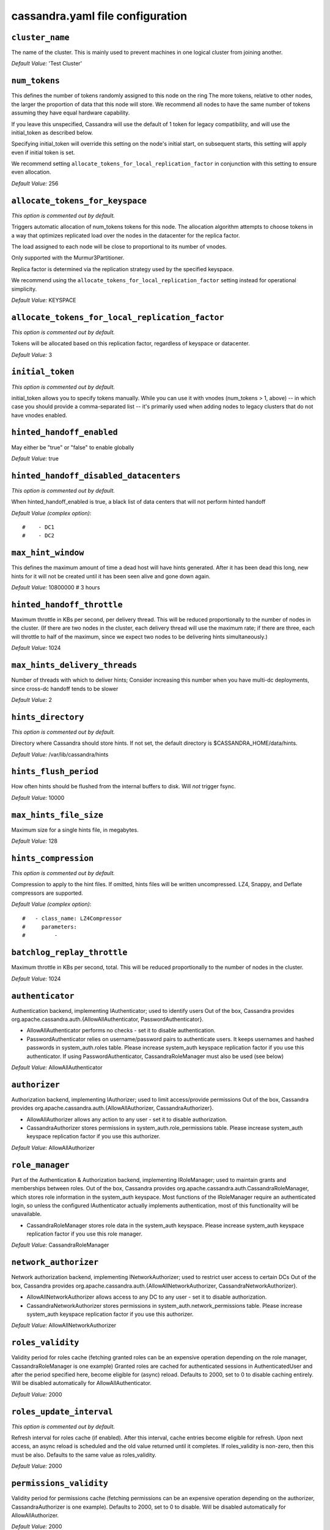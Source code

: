 .. _cassandra-yaml:

cassandra.yaml file configuration 
=================================

``cluster_name``
----------------
The name of the cluster. This is mainly used to prevent machines in
one logical cluster from joining another.

*Default Value:* 'Test Cluster'

``num_tokens``
--------------

This defines the number of tokens randomly assigned to this node on the ring
The more tokens, relative to other nodes, the larger the proportion of data
that this node will store. We recommend all nodes to have the same number
of tokens assuming they have equal hardware capability.

If you leave this unspecified, Cassandra will use the default of 1 token for legacy compatibility,
and will use the initial_token as described below.

Specifying initial_token will override this setting on the node's initial start,
on subsequent starts, this setting will apply even if initial token is set.

We recommend setting ``allocate_tokens_for_local_replication_factor`` in conjunction with this setting to ensure even allocation.

*Default Value:* 256

``allocate_tokens_for_keyspace``
--------------------------------
*This option is commented out by default.*

Triggers automatic allocation of num_tokens tokens for this node. The allocation
algorithm attempts to choose tokens in a way that optimizes replicated load over
the nodes in the datacenter for the replica factor.

The load assigned to each node will be close to proportional to its number of
vnodes.

Only supported with the Murmur3Partitioner.

Replica factor is determined via the replication strategy used by the specified
keyspace.

We recommend using the ``allocate_tokens_for_local_replication_factor`` setting instead for operational simplicity.

*Default Value:* KEYSPACE

``allocate_tokens_for_local_replication_factor``
------------------------------------------------
*This option is commented out by default.*

Tokens will be allocated based on this replication factor, regardless of keyspace or datacenter.

*Default Value:* 3

``initial_token``
-----------------
*This option is commented out by default.*

initial_token allows you to specify tokens manually.  While you can use it with
vnodes (num_tokens > 1, above) -- in which case you should provide a 
comma-separated list -- it's primarily used when adding nodes to legacy clusters 
that do not have vnodes enabled.

``hinted_handoff_enabled``
--------------------------

May either be "true" or "false" to enable globally

*Default Value:* true

``hinted_handoff_disabled_datacenters``
---------------------------------------
*This option is commented out by default.*

When hinted_handoff_enabled is true, a black list of data centers that will not
perform hinted handoff

*Default Value (complex option)*::

    #    - DC1
    #    - DC2

``max_hint_window``
-------------------------
This defines the maximum amount of time a dead host will have hints
generated.  After it has been dead this long, new hints for it will not be
created until it has been seen alive and gone down again.

*Default Value:* 10800000 # 3 hours

``hinted_handoff_throttle``
---------------------------------

Maximum throttle in KBs per second, per delivery thread.  This will be
reduced proportionally to the number of nodes in the cluster.  (If there
are two nodes in the cluster, each delivery thread will use the maximum
rate; if there are three, each will throttle to half of the maximum,
since we expect two nodes to be delivering hints simultaneously.)

*Default Value:* 1024

``max_hints_delivery_threads``
------------------------------

Number of threads with which to deliver hints;
Consider increasing this number when you have multi-dc deployments, since
cross-dc handoff tends to be slower

*Default Value:* 2

``hints_directory``
-------------------
*This option is commented out by default.*

Directory where Cassandra should store hints.
If not set, the default directory is $CASSANDRA_HOME/data/hints.

*Default Value:*  /var/lib/cassandra/hints

``hints_flush_period``
----------------------------

How often hints should be flushed from the internal buffers to disk.
Will *not* trigger fsync.

*Default Value:* 10000

``max_hints_file_size``
-----------------------------

Maximum size for a single hints file, in megabytes.

*Default Value:* 128

``hints_compression``
---------------------
*This option is commented out by default.*

Compression to apply to the hint files. If omitted, hints files
will be written uncompressed. LZ4, Snappy, and Deflate compressors
are supported.

*Default Value (complex option)*::

    #   - class_name: LZ4Compressor
    #     parameters:
    #         -

``batchlog_replay_throttle``
----------------------------------
Maximum throttle in KBs per second, total. This will be
reduced proportionally to the number of nodes in the cluster.

*Default Value:* 1024

``authenticator``
-----------------

Authentication backend, implementing IAuthenticator; used to identify users
Out of the box, Cassandra provides org.apache.cassandra.auth.{AllowAllAuthenticator,
PasswordAuthenticator}.

- AllowAllAuthenticator performs no checks - set it to disable authentication.
- PasswordAuthenticator relies on username/password pairs to authenticate
  users. It keeps usernames and hashed passwords in system_auth.roles table.
  Please increase system_auth keyspace replication factor if you use this authenticator.
  If using PasswordAuthenticator, CassandraRoleManager must also be used (see below)

*Default Value:* AllowAllAuthenticator

``authorizer``
--------------

Authorization backend, implementing IAuthorizer; used to limit access/provide permissions
Out of the box, Cassandra provides org.apache.cassandra.auth.{AllowAllAuthorizer,
CassandraAuthorizer}.

- AllowAllAuthorizer allows any action to any user - set it to disable authorization.
- CassandraAuthorizer stores permissions in system_auth.role_permissions table. Please
  increase system_auth keyspace replication factor if you use this authorizer.

*Default Value:* AllowAllAuthorizer

``role_manager``
----------------

Part of the Authentication & Authorization backend, implementing IRoleManager; used
to maintain grants and memberships between roles.
Out of the box, Cassandra provides org.apache.cassandra.auth.CassandraRoleManager,
which stores role information in the system_auth keyspace. Most functions of the
IRoleManager require an authenticated login, so unless the configured IAuthenticator
actually implements authentication, most of this functionality will be unavailable.

- CassandraRoleManager stores role data in the system_auth keyspace. Please
  increase system_auth keyspace replication factor if you use this role manager.

*Default Value:* CassandraRoleManager

``network_authorizer``
----------------------

Network authorization backend, implementing INetworkAuthorizer; used to restrict user
access to certain DCs
Out of the box, Cassandra provides org.apache.cassandra.auth.{AllowAllNetworkAuthorizer,
CassandraNetworkAuthorizer}.

- AllowAllNetworkAuthorizer allows access to any DC to any user - set it to disable authorization.
- CassandraNetworkAuthorizer stores permissions in system_auth.network_permissions table. Please
  increase system_auth keyspace replication factor if you use this authorizer.

*Default Value:* AllowAllNetworkAuthorizer

``roles_validity``
------------------------

Validity period for roles cache (fetching granted roles can be an expensive
operation depending on the role manager, CassandraRoleManager is one example)
Granted roles are cached for authenticated sessions in AuthenticatedUser and
after the period specified here, become eligible for (async) reload.
Defaults to 2000, set to 0 to disable caching entirely.
Will be disabled automatically for AllowAllAuthenticator.

*Default Value:* 2000

``roles_update_interval``
-------------------------------
*This option is commented out by default.*

Refresh interval for roles cache (if enabled).
After this interval, cache entries become eligible for refresh. Upon next
access, an async reload is scheduled and the old value returned until it
completes. If roles_validity is non-zero, then this must be
also.
Defaults to the same value as roles_validity.

*Default Value:* 2000

``permissions_validity``
------------------------------

Validity period for permissions cache (fetching permissions can be an
expensive operation depending on the authorizer, CassandraAuthorizer is
one example). Defaults to 2000, set to 0 to disable.
Will be disabled automatically for AllowAllAuthorizer.

*Default Value:* 2000

``permissions_update_interval``
-------------------------------------
*This option is commented out by default.*

Refresh interval for permissions cache (if enabled).
After this interval, cache entries become eligible for refresh. Upon next
access, an async reload is scheduled and the old value returned until it
completes. If permissions_validity is non-zero, then this must be
also.
Defaults to the same value as permissions_validity.

*Default Value:* 2000

``credentials_validity``
------------------------------

Validity period for credentials cache. This cache is tightly coupled to
the provided PasswordAuthenticator implementation of IAuthenticator. If
another IAuthenticator implementation is configured, this cache will not
be automatically used and so the following settings will have no effect.
Please note, credentials are cached in their encrypted form, so while
activating this cache may reduce the number of queries made to the
underlying table, it may not  bring a significant reduction in the
latency of individual authentication attempts.
Defaults to 2000, set to 0 to disable credentials caching.

*Default Value:* 2000

``credentials_update_interval``
-------------------------------------
*This option is commented out by default.*

Refresh interval for credentials cache (if enabled).
After this interval, cache entries become eligible for refresh. Upon next
access, an async reload is scheduled and the old value returned until it
completes. If credentials_validity is non-zero, then this must be
also.
Defaults to the same value as credentials_validity.

*Default Value:* 2000

``partitioner``
---------------

The partitioner is responsible for distributing groups of rows (by
partition key) across nodes in the cluster. The partitioner can NOT be
changed without reloading all data.  If you are adding nodes or upgrading,
you should set this to the same partitioner that you are currently using.

The default partitioner is the Murmur3Partitioner. Older partitioners
such as the RandomPartitioner, ByteOrderedPartitioner, and
OrderPreservingPartitioner have been included for backward compatibility only.
For new clusters, you should NOT change this value.


*Default Value:* org.apache.cassandra.dht.Murmur3Partitioner

``data_file_directories``
-------------------------
*This option is commented out by default.*

Directories where Cassandra should store data on disk. If multiple
directories are specified, Cassandra will spread data evenly across 
them by partitioning the token ranges.
If not set, the default directory is $CASSANDRA_HOME/data/data.

*Default Value (complex option)*::

    #     - /var/lib/cassandra/data

``commitlog_directory``
-----------------------
*This option is commented out by default.*
commit log.  when running on magnetic HDD, this should be a
separate spindle than the data directories.
If not set, the default directory is $CASSANDRA_HOME/data/commitlog.

*Default Value:*  /var/lib/cassandra/commitlog

``cdc_enabled``
---------------

Enable / disable CDC functionality on a per-node basis. This modifies the logic used
for write path allocation rejection (standard: never reject. cdc: reject Mutation
containing a CDC-enabled table if at space limit in cdc_raw_directory).

*Default Value:* false

``cdc_raw_directory``
---------------------
*This option is commented out by default.*

CommitLogSegments are moved to this directory on flush if cdc_enabled: true and the
segment contains mutations for a CDC-enabled table. This should be placed on a
separate spindle than the data directories. If not set, the default directory is
$CASSANDRA_HOME/data/cdc_raw.

*Default Value:*  /var/lib/cassandra/cdc_raw

``disk_failure_policy``
-----------------------

Policy for data disk failures:

die
  shut down gossip and client transports and kill the JVM for any fs errors or
  single-sstable errors, so the node can be replaced.

stop_paranoid
  shut down gossip and client transports even for single-sstable errors,
  kill the JVM for errors during startup.

stop
  shut down gossip and client transports, leaving the node effectively dead, but
  can still be inspected via JMX, kill the JVM for errors during startup.

best_effort
   stop using the failed disk and respond to requests based on
   remaining available sstables.  This means you WILL see obsolete
   data at CL.ONE!

ignore
   ignore fatal errors and let requests fail, as in pre-1.2 Cassandra

*Default Value:* stop

``commit_failure_policy``
-------------------------

Policy for commit disk failures:

die
  shut down the node and kill the JVM, so the node can be replaced.

stop
  shut down the node, leaving the node effectively dead, but
  can still be inspected via JMX.

stop_commit
  shutdown the commit log, letting writes collect but
  continuing to service reads, as in pre-2.0.5 Cassandra

ignore
  ignore fatal errors and let the batches fail

*Default Value:* stop

``prepared_statements_cache_size``
-------------------------------------

Maximum size of the native protocol prepared statement cache

Valid values are either "auto" (omitting the value) or a value greater 0.

Note that specifying a too large value will result in long running GCs and possbily
out-of-memory errors. Keep the value at a small fraction of the heap.

If you constantly see "prepared statements discarded in the last minute because
cache limit reached" messages, the first step is to investigate the root cause
of these messages and check whether prepared statements are used correctly -
i.e. use bind markers for variable parts.

Do only change the default value, if you really have more prepared statements than
fit in the cache. In most cases it is not neccessary to change this value.
Constantly re-preparing statements is a performance penalty.

Default value ("auto") is 1/256th of the heap or 10MB, whichever is greater

``key_cache_size``
------------------------

Maximum size of the key cache in memory.

Each key cache hit saves 1 seek and each row cache hit saves 2 seeks at the
minimum, sometimes more. The key cache is fairly tiny for the amount of
time it saves, so it's worthwhile to use it at large numbers.
The row cache saves even more time, but must contain the entire row,
so it is extremely space-intensive. It's best to only use the
row cache if you have hot rows or static rows.

NOTE: if you reduce the size, you may not get you hottest keys loaded on startup.

Default value is empty to make it "auto" (min(5% of Heap (in MB), 100MB)). Set to 0 to disable key cache.

``key_cache_save_period``
-------------------------

Duration in seconds after which Cassandra should
save the key cache. Caches are saved to saved_caches_directory as
specified in this configuration file.

Saved caches greatly improve cold-start speeds, and is relatively cheap in
terms of I/O for the key cache. Row cache saving is much more expensive and
has limited use.

Default is 14400 or 4 hours.

*Default Value:* 14400

``key_cache_keys_to_save``
--------------------------
*This option is commented out by default.*

Number of keys from the key cache to save
Disabled by default, meaning all keys are going to be saved

*Default Value:* 100

``row_cache_class_name``
------------------------
*This option is commented out by default.*

Row cache implementation class name. Available implementations:

org.apache.cassandra.cache.OHCProvider
  Fully off-heap row cache implementation (default).

org.apache.cassandra.cache.SerializingCacheProvider
  This is the row cache implementation availabile
  in previous releases of Cassandra.

*Default Value:* org.apache.cassandra.cache.OHCProvider

``row_cache_size``
------------------------

Maximum size of the row cache in memory.
Please note that OHC cache implementation requires some additional off-heap memory to manage
the map structures and some in-flight memory during operations before/after cache entries can be
accounted against the cache capacity. This overhead is usually small compared to the whole capacity.
Do not specify more memory that the system can afford in the worst usual situation and leave some
headroom for OS block level cache. Do never allow your system to swap.

Default value is 0, to disable row caching.

*Default Value:* 0

``row_cache_save_period``
-------------------------

Duration in seconds after which Cassandra should save the row cache.
Caches are saved to saved_caches_directory as specified in this configuration file.

Saved caches greatly improve cold-start speeds, and is relatively cheap in
terms of I/O for the key cache. Row cache saving is much more expensive and
has limited use.

Default is 0 to disable saving the row cache.

*Default Value:* 0

``row_cache_keys_to_save``
--------------------------
*This option is commented out by default.*

Number of keys from the row cache to save.
Specify 0 (which is the default), meaning all keys are going to be saved

*Default Value:* 100

``counter_cache_size``
----------------------------

Maximum size of the counter cache in memory.

Counter cache helps to reduce counter locks' contention for hot counter cells.
In case of RF = 1 a counter cache hit will cause Cassandra to skip the read before
write entirely. With RF > 1 a counter cache hit will still help to reduce the duration
of the lock hold, helping with hot counter cell updates, but will not allow skipping
the read entirely. Only the local (clock, count) tuple of a counter cell is kept
in memory, not the whole counter, so it's relatively cheap.

NOTE: if you reduce the size, you may not get you hottest keys loaded on startup.

Default value is empty to make it "auto" (min(2.5% of Heap (in MB), 50MB)). Set to 0 to disable counter cache.
NOTE: if you perform counter deletes and rely on low gcgs, you should disable the counter cache.

``counter_cache_save_period``
-----------------------------

Duration in seconds after which Cassandra should
save the counter cache (keys only). Caches are saved to saved_caches_directory as
specified in this configuration file.

Default is 7200 or 2 hours.

*Default Value:* 7200

``counter_cache_keys_to_save``
------------------------------
*This option is commented out by default.*

Number of keys from the counter cache to save
Disabled by default, meaning all keys are going to be saved

*Default Value:* 100

``saved_caches_directory``
--------------------------
*This option is commented out by default.*

saved caches
If not set, the default directory is $CASSANDRA_HOME/data/saved_caches.

*Default Value:*  /var/lib/cassandra/saved_caches

``commitlog_sync_batch_window_in_ms``
-------------------------------------
*This option is commented out by default.*

commitlog_sync may be either "periodic", "group", or "batch." 

When in batch mode, Cassandra won't ack writes until the commit log
has been flushed to disk.  Each incoming write will trigger the flush task.
commitlog_sync_batch_window_in_ms is a deprecated value. Previously it had
almost no value, and is being removed.


*Default Value:* 2

``commitlog_sync_group_window``
-------------------------------------
*This option is commented out by default.*

group mode is similar to batch mode, where Cassandra will not ack writes
until the commit log has been flushed to disk. The difference is group
mode will wait up to commitlog_sync_group_window between flushes.


*Default Value:* 1000

``commitlog_sync``
------------------

the default option is "periodic" where writes may be acked immediately
and the CommitLog is simply synced every commitlog_sync_period
milliseconds.

*Default Value:* periodic

``commitlog_sync_period``
-------------------------------

*Default Value:* 10000

``periodic_commitlog_sync_lag_block``
-------------------------------------------
*This option is commented out by default.*

When in periodic commitlog mode, the number of milliseconds to block writes
while waiting for a slow disk flush to complete.

``commitlog_segment_size``
--------------------------------

The size of the individual commitlog file segments.  A commitlog
segment may be archived, deleted, or recycled once all the data
in it (potentially from each columnfamily in the system) has been
flushed to sstables.

The default size is 32, which is almost always fine, but if you are
archiving commitlog segments (see commitlog_archiving.properties),
then you probably want a finer granularity of archiving; 8 or 16 MB
is reasonable.
Max mutation size is also configurable via max_mutation_size setting in
cassandra.yaml. The default is half the size commitlog_segment_size.
This should be positive and less than 2048MB.

NOTE: If max_mutation_size is set explicitly then commitlog_segment_size_in_mb must
be set to at least twice the size of max_mutation_size in MB.


*Default Value:* 32

``commitlog_compression``
-------------------------
*This option is commented out by default.*

Compression to apply to the commit log. If omitted, the commit log
will be written uncompressed.  LZ4, Snappy, and Deflate compressors
are supported.

*Default Value (complex option)*::

    #   - class_name: LZ4Compressor
    #     parameters:
    #         -

``table``
---------
*This option is commented out by default.*
Compression to apply to SSTables as they flush for compressed tables.
Note that tables without compression enabled do not respect this flag.

As high ratio compressors like LZ4HC, Zstd, and Deflate can potentially
block flushes for too long, the default is to flush with a known fast
compressor in those cases. Options are:

none : Flush without compressing blocks but while still doing checksums.
fast : Flush with a fast compressor. If the table is already using a
       fast compressor that compressor is used.

*Default Value:* Always flush with the same compressor that the table uses. This

``flush_compression``
---------------------
*This option is commented out by default.*
       was the pre 4.0 behavior.


*Default Value:* fast

``seed_provider``
-----------------

any class that implements the SeedProvider interface and has a
constructor that takes a Map<String, String> of parameters will do.

*Default Value (complex option)*::

        # Addresses of hosts that are deemed contact points. 
        # Cassandra nodes use this list of hosts to find each other and learn
        # the topology of the ring.  You must change this if you are running
        # multiple nodes!
        - class_name: org.apache.cassandra.locator.SimpleSeedProvider
          parameters:
              # seeds is actually a comma-delimited list of addresses.
              # Ex: "<ip1>,<ip2>,<ip3>"
              - seeds: "127.0.0.1:7000"

``concurrent_reads``
--------------------
For workloads with more data than can fit in memory, Cassandra's
bottleneck will be reads that need to fetch data from
disk. "concurrent_reads" should be set to (16 * number_of_drives) in
order to allow the operations to enqueue low enough in the stack
that the OS and drives can reorder them. Same applies to
"concurrent_counter_writes", since counter writes read the current
values before incrementing and writing them back.

On the other hand, since writes are almost never IO bound, the ideal
number of "concurrent_writes" is dependent on the number of cores in
your system; (8 * number_of_cores) is a good rule of thumb.

*Default Value:* 32

``concurrent_writes``
---------------------

*Default Value:* 32

``concurrent_counter_writes``
-----------------------------

*Default Value:* 32

``concurrent_materialized_view_writes``
---------------------------------------

For materialized view writes, as there is a read involved, so this should
be limited by the less of concurrent reads or concurrent writes.

*Default Value:* 32

``file_cache_size``
-------------------------
*This option is commented out by default.*

Maximum memory to use for sstable chunk cache and buffer pooling.
32MB of this are reserved for pooling buffers, the rest is used as an
cache that holds uncompressed sstable chunks.
Defaults to the smaller of 1/4 of heap or 512MB. This pool is allocated off-heap,
so is in addition to the memory allocated for heap. The cache also has on-heap
overhead which is roughly 128 bytes per chunk (i.e. 0.2% of the reserved size
if the default 64k chunk size is used).
Memory is only allocated when needed.

*Default Value:* 512

``buffer_pool_use_heap_if_exhausted``
-------------------------------------
*This option is commented out by default.*

Flag indicating whether to allocate on or off heap when the sstable buffer
pool is exhausted, that is when it has exceeded the maximum memory
file_cache_size, beyond which it will not cache buffers but allocate on request.


*Default Value:* true

``disk_optimization_strategy``
------------------------------
*This option is commented out by default.*

The strategy for optimizing disk read
Possible values are:
ssd (for solid state disks, the default)
spinning (for spinning disks)

*Default Value:* ssd

``memtable_heap_space``
-----------------------------
*This option is commented out by default.*

Total permitted memory to use for memtables. Cassandra will stop
accepting writes when the limit is exceeded until a flush completes,
and will trigger a flush based on memtable_cleanup_threshold
If omitted, Cassandra will set both to 1/4 the size of the heap.

*Default Value:* 2048

``memtable_offheap_space``
--------------------------------
*This option is commented out by default.*

*Default Value:* 2048

``memtable_cleanup_threshold``
------------------------------
*This option is commented out by default.*

memtable_cleanup_threshold is deprecated. The default calculation
is the only reasonable choice. See the comments on  memtable_flush_writers
for more information.

Ratio of occupied non-flushing memtable size to total permitted size
that will trigger a flush of the largest memtable. Larger mct will
mean larger flushes and hence less compaction, but also less concurrent
flush activity which can make it difficult to keep your disks fed
under heavy write load.

memtable_cleanup_threshold defaults to 1 / (memtable_flush_writers + 1)

*Default Value:* 0.11

``memtable_allocation_type``
----------------------------

Specify the way Cassandra allocates and manages memtable memory.
Options are:

heap_buffers
  on heap nio buffers

offheap_buffers
  off heap (direct) nio buffers

offheap_objects
   off heap objects

*Default Value:* heap_buffers

``repair_session_space``
------------------------------
*This option is commented out by default.*

Limit memory usage for Merkle tree calculations during repairs. The default
is 1/16th of the available heap. The main tradeoff is that smaller trees
have less resolution, which can lead to over-streaming data. If you see heap
pressure during repairs, consider lowering this, but you cannot go below
one megabyte. If you see lots of over-streaming, consider raising
this or using subrange repair.

For more details see https://issues.apache.org/jira/browse/CASSANDRA-14096.


``commitlog_total_space``
-------------------------------
*This option is commented out by default.*

Total space to use for commit logs on disk.

If space gets above this value, Cassandra will flush every dirty CF
in the oldest segment and remove it.  So a small total commitlog space
will tend to cause more flush activity on less-active columnfamilies.

The default value is the smaller of 8192, and 1/4 of the total space
of the commitlog volume.


*Default Value:* 8192

``memtable_flush_writers``
--------------------------
*This option is commented out by default.*

This sets the number of memtable flush writer threads per disk
as well as the total number of memtables that can be flushed concurrently.
These are generally a combination of compute and IO bound.

Memtable flushing is more CPU efficient than memtable ingest and a single thread
can keep up with the ingest rate of a whole server on a single fast disk
until it temporarily becomes IO bound under contention typically with compaction.
At that point you need multiple flush threads. At some point in the future
it may become CPU bound all the time.

You can tell if flushing is falling behind using the MemtablePool.BlockedOnAllocation
metric which should be 0, but will be non-zero if threads are blocked waiting on flushing
to free memory.

memtable_flush_writers defaults to two for a single data directory.
This means that two  memtables can be flushed concurrently to the single data directory.
If you have multiple data directories the default is one memtable flushing at a time
but the flush will use a thread per data directory so you will get two or more writers.

Two is generally enough to flush on a fast disk [array] mounted as a single data directory.
Adding more flush writers will result in smaller more frequent flushes that introduce more
compaction overhead.

There is a direct tradeoff between number of memtables that can be flushed concurrently
and flush size and frequency. More is not better you just need enough flush writers
to never stall waiting for flushing to free memory.


*Default Value:* 2

``cdc_total_space``
-------------------------
*This option is commented out by default.*

Total space to use for change-data-capture logs on disk.

If space gets above this value, Cassandra will throw WriteTimeoutException
on Mutations including tables with CDC enabled. A CDCCompactor is responsible
for parsing the raw CDC logs and deleting them when parsing is completed.

The default value is the min of 4096 mb and 1/8th of the total space
of the drive where cdc_raw_directory resides.

*Default Value:* 4096

``cdc_free_space_check_interval``
------------------------------------
*This option is commented out by default.*

When we hit our cdc_raw limit and the CDCCompactor is either running behind
or experiencing backpressure, we check at the following interval to see if any
new space for cdc-tracked tables has been made available. Default to 250ms

*Default Value:* 250

``index_summary_capacity``
--------------------------------

A fixed memory pool size in MB for for SSTable index summaries. If left
empty, this will default to 5% of the heap size. If the memory usage of
all index summaries exceeds this limit, SSTables with low read rates will
shrink their index summaries in order to meet this limit.  However, this
is a best-effort process. In extreme conditions Cassandra may need to use
more than this amount of memory.

``index_summary_resize_interval``
--------------------------------------------

How frequently index summaries should be resampled.  This is done
periodically to redistribute memory from the fixed-size pool to sstables
proportional their recent read rates.  Setting to -1 will disable this
process, leaving existing index summaries at their current sampling level.

*Default Value:* 60

``trickle_fsync``
-----------------

Whether to, when doing sequential writing, fsync() at intervals in
order to force the operating system to flush the dirty
buffers. Enable this to avoid sudden dirty buffer flushing from
impacting read latencies. Almost always a good idea on SSDs; not
necessarily on platters.

*Default Value:* false

``trickle_fsync_interval``
--------------------------------
sstable_preemptive_open_interval
*Default Value:* 10240

``storage_port``
----------------

TCP port, for commands and data
For security reasons, you should not expose this port to the internet.  Firewall it if needed.

*Default Value:* 7000

``ssl_storage_port``
--------------------

SSL port, for legacy encrypted communication. This property is unused unless enabled in
server_encryption_options (see below). As of cassandra 4.0, this property is deprecated
as a single port can be used for either/both secure and insecure connections.
For security reasons, you should not expose this port to the internet. Firewall it if needed.

*Default Value:* 7001

``listen_address``
------------------

Address or interface to bind to and tell other Cassandra nodes to connect to.
You _must_ change this if you want multiple nodes to be able to communicate!

Set listen_address OR listen_interface, not both.

Leaving it blank leaves it up to InetAddress.getLocalHost(). This
will always do the Right Thing _if_ the node is properly configured
(hostname, name resolution, etc), and the Right Thing is to use the
address associated with the hostname (it might not be).

Setting listen_address to 0.0.0.0 is always wrong.


*Default Value:* localhost

``listen_interface``
--------------------
*This option is commented out by default.*

Set listen_address OR listen_interface, not both. Interfaces must correspond
to a single address, IP aliasing is not supported.

*Default Value:* eth0

``listen_interface_prefer_ipv6``
--------------------------------
*This option is commented out by default.*

If you choose to specify the interface by name and the interface has an ipv4 and an ipv6 address
you can specify which should be chosen using listen_interface_prefer_ipv6. If false the first ipv4
address will be used. If true the first ipv6 address will be used. Defaults to false preferring
ipv4. If there is only one address it will be selected regardless of ipv4/ipv6.

*Default Value:* false

``broadcast_address``
---------------------
*This option is commented out by default.*

Address to broadcast to other Cassandra nodes
Leaving this blank will set it to the same value as listen_address

*Default Value:* 1.2.3.4

``listen_on_broadcast_address``
-------------------------------
*This option is commented out by default.*

When using multiple physical network interfaces, set this
to true to listen on broadcast_address in addition to
the listen_address, allowing nodes to communicate in both
interfaces.
Ignore this property if the network configuration automatically
routes  between the public and private networks such as EC2.

*Default Value:* false

``internode_authenticator``
---------------------------
*This option is commented out by default.*

Internode authentication backend, implementing IInternodeAuthenticator;
used to allow/disallow connections from peer nodes.

*Default Value:* org.apache.cassandra.auth.AllowAllInternodeAuthenticator

``start_native_transport``
--------------------------

Whether to start the native transport server.
The address on which the native transport is bound is defined by rpc_address.

*Default Value:* true

``native_transport_port``
-------------------------
port for the CQL native transport to listen for clients on
For security reasons, you should not expose this port to the internet.  Firewall it if needed.

*Default Value:* 9042

``native_transport_port_ssl``
-----------------------------
*This option is commented out by default.*
Enabling native transport encryption in client_encryption_options allows you to either use
encryption for the standard port or to use a dedicated, additional port along with the unencrypted
standard native_transport_port.
Enabling client encryption and keeping native_transport_port_ssl disabled will use encryption
for native_transport_port. Setting native_transport_port_ssl to a different value
from native_transport_port will use encryption for native_transport_port_ssl while
keeping native_transport_port unencrypted.

*Default Value:* 9142

``max_native_transport_threads``
--------------------------------
*This option is commented out by default.*
The maximum threads for handling requests (note that idle threads are stopped
after 30 seconds so there is not corresponding minimum setting).

*Default Value:* 128

``max_native_transport_frame_size``
-----------------------------------------
*This option is commented out by default.*

The maximum size of allowed frame. Frame (requests) larger than this will
be rejected as invalid. The default is 256MB. If you're changing this parameter,
you may want to adjust max_value_size_in_mb accordingly. This should be positive and less than 2048.

*Default Value:* 256

``native_transport_frame_block_size``
-------------------------------------------
*This option is commented out by default.*

If checksumming is enabled as a protocol option, denotes the size of the chunks into which frame
are bodies will be broken and checksummed.

*Default Value:* 32

``native_transport_max_concurrent_connections``
-----------------------------------------------
*This option is commented out by default.*

The maximum number of concurrent client connections.
The default is -1, which means unlimited.

*Default Value:* -1

``max_native_transport_concurrent_connections_per_ip``
------------------------------------------------------
*This option is commented out by default.*

The maximum number of concurrent client connections per source ip.
The default is -1, which means unlimited.

*Default Value:* -1

``native_transport_allow_older_protocols``
------------------------------------------

Controls whether Cassandra honors older, yet currently supported, protocol versions.
The default is true, which means all supported protocols will be honored.

*Default Value:* true

``native_transport_idle_timeout``
---------------------------------------
*This option is commented out by default.*

Controls when idle client connections are closed. Idle connections are ones that had neither reads
nor writes for a time period.

Clients may implement heartbeats by sending OPTIONS native protocol message after a timeout, which
will reset idle timeout timer on the server side. To close idle client connections, corresponding
values for heartbeat intervals have to be set on the client side.

Idle connection timeouts are disabled by default.

*Default Value:* 60000

``rpc_address``
---------------

The address or interface to bind the native transport server to.

Set rpc_address OR rpc_interface, not both.

Leaving rpc_address blank has the same effect as on listen_address
(i.e. it will be based on the configured hostname of the node).

Note that unlike listen_address, you can specify 0.0.0.0, but you must also
set broadcast_rpc_address to a value other than 0.0.0.0.

For security reasons, you should not expose this port to the internet.  Firewall it if needed.

*Default Value:* localhost

``rpc_interface``
-----------------
*This option is commented out by default.*

Set rpc_address OR rpc_interface, not both. Interfaces must correspond
to a single address, IP aliasing is not supported.

*Default Value:* eth1

``rpc_interface_prefer_ipv6``
-----------------------------
*This option is commented out by default.*

If you choose to specify the interface by name and the interface has an ipv4 and an ipv6 address
you can specify which should be chosen using rpc_interface_prefer_ipv6. If false the first ipv4
address will be used. If true the first ipv6 address will be used. Defaults to false preferring
ipv4. If there is only one address it will be selected regardless of ipv4/ipv6.

*Default Value:* false

``broadcast_rpc_address``
-------------------------
*This option is commented out by default.*

RPC address to broadcast to drivers and other Cassandra nodes. This cannot
be set to 0.0.0.0. If left blank, this will be set to the value of
rpc_address. If rpc_address is set to 0.0.0.0, broadcast_rpc_address must
be set.

*Default Value:* 1.2.3.4

``rpc_keepalive``
-----------------

enable or disable keepalive on rpc/native connections

*Default Value:* true

``internode_send_buff_size_in_bytes``
-------------------------------------
*This option is commented out by default.*

Uncomment to set socket buffer size for internode communication
Note that when setting this, the buffer size is limited by net.core.wmem_max
and when not setting it it is defined by net.ipv4.tcp_wmem
See also:
/proc/sys/net/core/wmem_max
/proc/sys/net/core/rmem_max
/proc/sys/net/ipv4/tcp_wmem
/proc/sys/net/ipv4/tcp_wmem
and 'man tcp'

``internode_recv_buff_size_in_bytes``
-------------------------------------
*This option is commented out by default.*

Uncomment to set socket buffer size for internode communication
Note that when setting this, the buffer size is limited by net.core.wmem_max
and when not setting it it is defined by net.ipv4.tcp_wmem

``incremental_backups``
-----------------------

Set to true to have Cassandra create a hard link to each sstable
flushed or streamed locally in a backups/ subdirectory of the
keyspace data.  Removing these links is the operator's
responsibility.

*Default Value:* false

``snapshot_before_compaction``
------------------------------

Whether or not to take a snapshot before each compaction.  Be
careful using this option, since Cassandra won't clean up the
snapshots for you.  Mostly useful if you're paranoid when there
is a data format change.

*Default Value:* false

``auto_snapshot``
-----------------

Whether or not a snapshot is taken of the data before keyspace truncation
or dropping of column families. The STRONGLY advised default of true 
should be used to provide data safety. If you set this flag to false, you will
lose data on truncation or drop.

*Default Value:* true

``column_index_size``
---------------------------

Granularity of the collation index of rows within a partition.
Increase if your rows are large, or if you have a very large
number of rows per partition.  The competing goals are these:

- a smaller granularity means more index entries are generated
  and looking up rows withing the partition by collation column
  is faster
- but, Cassandra will keep the collation index in memory for hot
  rows (as part of the key cache), so a larger granularity means
  you can cache more hot rows

*Default Value:* 64

``column_index_cache_size``
---------------------------------

Per sstable indexed key cache entries (the collation index in memory
mentioned above) exceeding this size will not be held on heap.
This means that only partition information is held on heap and the
index entries are read from disk.

Note that this size refers to the size of the
serialized index information and not the size of the partition.

*Default Value:* 2

``concurrent_compactors``
-------------------------
*This option is commented out by default.*

Number of simultaneous compactions to allow, NOT including
validation "compactions" for anti-entropy repair.  Simultaneous
compactions can help preserve read performance in a mixed read/write
workload, by mitigating the tendency of small sstables to accumulate
during a single long running compactions. The default is usually
fine and if you experience problems with compaction running too
slowly or too fast, you should look at
compaction_throughput first.

concurrent_compactors defaults to the smaller of (number of disks,
number of cores), with a minimum of 2 and a maximum of 8.

If your data directories are backed by SSD, you should increase this
to the number of cores.

*Default Value:* 1

``concurrent_validations``
--------------------------
*This option is commented out by default.*

Number of simultaneous repair validations to allow. Default is unbounded
Values less than one are interpreted as unbounded (the default)

*Default Value:* 0

``concurrent_materialized_view_builders``
-----------------------------------------

Number of simultaneous materialized view builder tasks to allow.

*Default Value:* 1

``compaction_throughput_mb_per_sec``
------------------------------------

Throttles compaction to the given total throughput across the entire
system. The faster you insert data, the faster you need to compact in
order to keep the sstable count down, but in general, setting this to
16 to 32 times the rate you are inserting data is more than sufficient.
Setting this to 0 disables throttling. Note that this account for all types
of compaction, including validation compaction.

*Default Value:* 16

``sstable_preemptive_open_interval``
------------------------------------------

When compacting, the replacement sstable(s) can be opened before they
are completely written, and used in place of the prior sstables for
any range that has been written. This helps to smoothly transfer reads 
between the sstables, reducing page cache churn and keeping hot rows hot

*Default Value:* 50

``stream_entire_sstables``
--------------------------
*This option is commented out by default.*

When enabled, permits Cassandra to zero-copy stream entire eligible
SSTables between nodes, including every component.
This speeds up the network transfer significantly subject to
throttling specified by stream_throughput_outbound.
Enabling this will reduce the GC pressure on sending and receiving node.
When unset, the default is enabled. While this feature tries to keep the
disks balanced, it cannot guarantee it. This feature will be automatically
disabled if internode encryption is enabled. Currently this can be used with
Leveled Compaction. Once CASSANDRA-14586 is fixed other compaction strategies
will benefit as well when used in combination with CASSANDRA-6696.

*Default Value:* true

``stream_throughput_outbound``
-----------------------------------------------
*This option is commented out by default.*

Throttles all outbound streaming file transfers on this node to the
given total throughput in Mbps. This is necessary because Cassandra does
mostly sequential IO when streaming data during bootstrap or repair, which
can lead to saturating the network connection and degrading rpc performance.
When unset, the default is 200 Mbps or 25 MB/s.

*Default Value:* 200

``inter_dc_stream_throughput_outbound``
--------------------------------------------------------
*This option is commented out by default.*

Throttles all streaming file transfer between the datacenters,
this setting allows users to throttle inter dc stream throughput in addition
to throttling all network stream traffic as configured with
stream_throughput_outbound_megabits_per_sec
When unset, the default is 200 Mbps or 25 MB/s

*Default Value:* 200

``read_request_timeout``
------------------------------

How long the coordinator should wait for read operations to complete.
Lowest acceptable value is 10 ms.

*Default Value:* 5000

``range_request_timeout``
-------------------------------
How long the coordinator should wait for seq or index scans to complete.
Lowest acceptable value is 10 ms.

*Default Value:* 10000

``write_request_timeout``
-------------------------------
How long the coordinator should wait for writes to complete.
Lowest acceptable value is 10 ms.

*Default Value:* 2000

``counter_write_request_timeout``
---------------------------------------
How long the coordinator should wait for counter writes to complete.
Lowest acceptable value is 10 ms.

*Default Value:* 5000

``cas_contention_timeout``
--------------------------------
How long a coordinator should continue to retry a CAS operation
that contends with other proposals for the same row.
Lowest acceptable value is 10 ms.

*Default Value:* 1000

``truncate_request_timeout``
----------------------------------
How long the coordinator should wait for truncates to complete
(This can be much longer, because unless auto_snapshot is disabled
we need to flush first so we can snapshot before removing the data.)
Lowest acceptable value is 10 ms.

*Default Value:* 60000

``request_timeout``
-------------------------
The default timeout for other, miscellaneous operations.
Lowest acceptable value is 10 ms.

*Default Value:* 10000

``internode_application_send_queue_capacity``
------------------------------------------------------
*This option is commented out by default.*

Defensive settings for protecting Cassandra from true network partitions.
See (CASSANDRA-14358) for details.

The amount of time to wait for internode tcp connections to establish.
internode_tcp_connect_timeout = 2000

The amount of time unacknowledged data is allowed on a connection before we throw out the connection
Note this is only supported on Linux + epoll, and it appears to behave oddly above a setting of 30000
(it takes much longer than 30s) as of Linux 4.12. If you want something that high set this to 0
which picks up the OS default and configure the net.ipv4.tcp_retries2 sysctl to be ~8.
internode_tcp_user_timeout = 30000

The maximum continuous period a connection may be unwritable in application space
internode_application_timeout_in_ms = 30000

Global, per-endpoint and per-connection limits imposed on messages queued for delivery to other nodes
and waiting to be processed on arrival from other nodes in the cluster.  These limits are applied to the on-wire
size of the message being sent or received.

The basic per-link limit is consumed in isolation before any endpoint or global limit is imposed.
Each node-pair has three links: urgent, small and large.  So any given node may have a maximum of
N*3*(internode_application_send_queue_capacity+internode_application_receive_queue_capacity)
messages queued without any coordination between them although in practice, with token-aware routing, only RF*tokens
nodes should need to communicate with significant bandwidth.

The per-endpoint limit is imposed on all messages exceeding the per-link limit, simultaneously with the global limit,
on all links to or from a single node in the cluster.
The global limit is imposed on all messages exceeding the per-link limit, simultaneously with the per-endpoint limit,
on all links to or from any node in the cluster.


*Default Value:* 4194304                       #4MiB

``internode_application_send_queue_reserve_endpoint_capacity``
-----------------------------------------------------------------------
*This option is commented out by default.*

*Default Value:* 134217728    #128MiB

``internode_application_send_queue_reserve_global_capacity``
---------------------------------------------------------------------
*This option is commented out by default.*

*Default Value:* 536870912      #512MiB

``internode_application_receive_queue_capacity``
---------------------------------------------------------
*This option is commented out by default.*

*Default Value:* 4194304                    #4MiB

``internode_application_receive_queue_reserve_endpoint_capacity``
--------------------------------------------------------------------------
*This option is commented out by default.*

*Default Value:* 134217728 #128MiB

``internode_application_receive_queue_reserve_global_capacity``
------------------------------------------------------------------------
*This option is commented out by default.*

*Default Value:* 536870912   #512MiB

``slow_query_log_timeout``
--------------------------------


How long before a node logs slow queries. Select queries that take longer than
this timeout to execute, will generate an aggregated log message, so that slow queries
can be identified. Set this value to zero to disable slow query logging.

*Default Value:* 500

``internode_timeout``
----------------------
*This option is commented out by default.*

Enable operation timeout information exchange between nodes to accurately
measure request timeouts.  If disabled, replicas will assume that requests
were forwarded to them instantly by the coordinator, which means that
under overload conditions we will waste that much extra time processing 
already-timed-out requests.

Warning: It is generally assumed that users have setup NTP on their clusters, and that clocks are modestly in sync, 
since this is a requirement for general correctness of last write wins.

*Default Value:* true

``streaming_keep_alive_period``
---------------------------------------
*This option is commented out by default.*

Set keep-alive period for streaming
This node will send a keep-alive message periodically with this period.
If the node does not receive a keep-alive message from the peer for
2 keep-alive cycles the stream session times out and fail
Default value is 300s (5 minutes), which means stalled stream
times out in 10 minutes by default

*Default Value:* 300

``streaming_connections_per_host``
----------------------------------
*This option is commented out by default.*

Limit number of connections per host for streaming
Increase this when you notice that joins are CPU-bound rather that network
bound (for example a few nodes with big files).

*Default Value:* 1

``phi_convict_threshold``
-------------------------
*This option is commented out by default.*


phi value that must be reached for a host to be marked down.
most users should never need to adjust this.

*Default Value:* 8

``endpoint_snitch``
-------------------

endpoint_snitch -- Set this to a class that implements
IEndpointSnitch.  The snitch has two functions:

- it teaches Cassandra enough about your network topology to route
  requests efficiently
- it allows Cassandra to spread replicas around your cluster to avoid
  correlated failures. It does this by grouping machines into
  "datacenters" and "racks."  Cassandra will do its best not to have
  more than one replica on the same "rack" (which may not actually
  be a physical location)

CASSANDRA WILL NOT ALLOW YOU TO SWITCH TO AN INCOMPATIBLE SNITCH
ONCE DATA IS INSERTED INTO THE CLUSTER.  This would cause data loss.
This means that if you start with the default SimpleSnitch, which
locates every node on "rack1" in "datacenter1", your only options
if you need to add another datacenter are GossipingPropertyFileSnitch
(and the older PFS).  From there, if you want to migrate to an
incompatible snitch like Ec2Snitch you can do it by adding new nodes
under Ec2Snitch (which will locate them in a new "datacenter") and
decommissioning the old ones.

Out of the box, Cassandra provides:

SimpleSnitch:
   Treats Strategy order as proximity. This can improve cache
   locality when disabling read repair.  Only appropriate for
   single-datacenter deployments.

GossipingPropertyFileSnitch
   This should be your go-to snitch for production use.  The rack
   and datacenter for the local node are defined in
   cassandra-rackdc.properties and propagated to other nodes via
   gossip.  If cassandra-topology.properties exists, it is used as a
   fallback, allowing migration from the PropertyFileSnitch.

PropertyFileSnitch:
   Proximity is determined by rack and data center, which are
   explicitly configured in cassandra-topology.properties.

Ec2Snitch:
   Appropriate for EC2 deployments in a single Region. Loads Region
   and Availability Zone information from the EC2 API. The Region is
   treated as the datacenter, and the Availability Zone as the rack.
   Only private IPs are used, so this will not work across multiple
   Regions.

Ec2MultiRegionSnitch:
   Uses public IPs as broadcast_address to allow cross-region
   connectivity.  (Thus, you should set seed addresses to the public
   IP as well.) You will need to open the storage_port or
   ssl_storage_port on the public IP firewall.  (For intra-Region
   traffic, Cassandra will switch to the private IP after
   establishing a connection.)

RackInferringSnitch:
   Proximity is determined by rack and data center, which are
   assumed to correspond to the 3rd and 2nd octet of each node's IP
   address, respectively.  Unless this happens to match your
   deployment conventions, this is best used as an example of
   writing a custom Snitch class and is provided in that spirit.

You can use a custom Snitch by setting this to the full class name
of the snitch, which will be assumed to be on your classpath.

*Default Value:* SimpleSnitch

``dynamic_snitch_update_interval``
----------------------------------------

controls how often to perform the more expensive part of host score
calculation

*Default Value:* 100 

``dynamic_snitch_reset_interval``
---------------------------------------
controls how often to reset all host scores, allowing a bad host to
possibly recover

*Default Value:* 600000

``dynamic_snitch_badness_threshold``
------------------------------------
if set greater than zero, this will allow
'pinning' of replicas to hosts in order to increase cache capacity.
The badness threshold will control how much worse the pinned host has to be
before the dynamic snitch will prefer other replicas over it.  This is
expressed as a double which represents a percentage.  Thus, a value of
0.2 means Cassandra would continue to prefer the static snitch values
until the pinned host was 20% worse than the fastest.

*Default Value:* 0.1

``server_encryption_options``
-----------------------------

Enable or disable inter-node encryption
JVM and netty defaults for supported SSL socket protocols and cipher suites can
be replaced using custom encryption options. This is not recommended
unless you have policies in place that dictate certain settings, or
need to disable vulnerable ciphers or protocols in case the JVM cannot
be updated.
FIPS compliant settings can be configured at JVM level and should not
involve changing encryption settings here:
https://docs.oracle.com/javase/8/docs/technotes/guides/security/jsse/FIPS.html

*NOTE* No custom encryption options are enabled at the moment
The available internode options are : all, none, dc, rack
If set to dc cassandra will encrypt the traffic between the DCs
If set to rack cassandra will encrypt the traffic between the racks

The passwords used in these options must match the passwords used when generating
the keystore and truststore.  For instructions on generating these files, see:
http://download.oracle.com/javase/8/docs/technotes/guides/security/jsse/JSSERefGuide.html#CreateKeystore


*Default Value (complex option)*::

        # set to true for allowing secure incoming connections
        enabled: false
        # If enabled and optional are both set to true, encrypted and unencrypted connections are handled on the storage_port
        optional: false
        # if enabled, will open up an encrypted listening socket on ssl_storage_port. Should be used
        # during upgrade to 4.0; otherwise, set to false.
        legacy_ssl_storage_port_enabled: false
        # on outbound connections, determine which type of peers to securely connect to. 'enabled' must be set to true.
        internode_encryption: none
        keystore: conf/.keystore
        keystore_password: cassandra
        truststore: conf/.truststore
        truststore_password: cassandra
        # More advanced defaults below:
        # protocol: TLS
        # store_type: JKS
        # cipher_suites: [TLS_RSA_WITH_AES_128_CBC_SHA,TLS_RSA_WITH_AES_256_CBC_SHA,TLS_DHE_RSA_WITH_AES_128_CBC_SHA,TLS_DHE_RSA_WITH_AES_256_CBC_SHA,TLS_ECDHE_RSA_WITH_AES_128_CBC_SHA,TLS_ECDHE_RSA_WITH_AES_256_CBC_SHA]
        # require_client_auth: false
        # require_endpoint_verification: false

``client_encryption_options``
-----------------------------
enable or disable client-to-server encryption.

*Default Value (complex option)*::

        enabled: false
        # If enabled and optional is set to true encrypted and unencrypted connections are handled.
        optional: false
        keystore: conf/.keystore
        keystore_password: cassandra
        # require_client_auth: false
        # Set trustore and truststore_password if require_client_auth is true
        # truststore: conf/.truststore
        # truststore_password: cassandra
        # More advanced defaults below:
        # protocol: TLS
        # store_type: JKS
        # cipher_suites: [TLS_RSA_WITH_AES_128_CBC_SHA,TLS_RSA_WITH_AES_256_CBC_SHA,TLS_DHE_RSA_WITH_AES_128_CBC_SHA,TLS_DHE_RSA_WITH_AES_256_CBC_SHA,TLS_ECDHE_RSA_WITH_AES_128_CBC_SHA,TLS_ECDHE_RSA_WITH_AES_256_CBC_SHA]

``internode_compression``
-------------------------
internode_compression controls whether traffic between nodes is
compressed.
Can be:

all
  all traffic is compressed

dc
  traffic between different datacenters is compressed

none
  nothing is compressed.

*Default Value:* dc

``inter_dc_tcp_nodelay``
------------------------

Enable or disable tcp_nodelay for inter-dc communication.
Disabling it will result in larger (but fewer) network packets being sent,
reducing overhead from the TCP protocol itself, at the cost of increasing
latency if you block for cross-datacenter responses.

*Default Value:* false

``tracetype_query_ttl``
-----------------------

TTL for different trace types used during logging of the repair process.

*Default Value:* 86400

``tracetype_repair_ttl``
------------------------

*Default Value:* 604800

``user_defined_functions_enabled``
---------------------------------

If unset, all GC Pauses greater than gc_log_threshold will log at
INFO level
UDFs (user defined functions) are disabled by default.
As of Cassandra 3.0 there is a sandbox in place that should prevent execution of evil code.

*Default Value:* false

``scripted_user_defined_functions_enabled``
------------------------------------------

Enables scripted UDFs (JavaScript UDFs).
Java UDFs are always enabled, if enable_user_defined_functions is true.
Enable this option to be able to use UDFs with "language javascript" or any custom JSR-223 provider.
This option has no effect, if enable_user_defined_functions is false.

*Default Value:* false

``windows_timer_interval``
--------------------------

The default Windows kernel timer and scheduling resolution is 15.6ms for power conservation.
Lowering this value on Windows can provide much tighter latency and better throughput, however
some virtualized environments may see a negative performance impact from changing this setting
below their system default. The sysinternals 'clockres' tool can confirm your system's default
setting.

*Default Value:* 1

``transparent_data_encryption_options``
---------------------------------------


Enables encrypting data at-rest (on disk). Different key providers can be plugged in, but the default reads from
a JCE-style keystore. A single keystore can hold multiple keys, but the one referenced by
the "key_alias" is the only key that will be used for encrypt opertaions; previously used keys
can still (and should!) be in the keystore and will be used on decrypt operations
(to handle the case of key rotation).

It is strongly recommended to download and install Java Cryptography Extension (JCE)
Unlimited Strength Jurisdiction Policy Files for your version of the JDK.
(current link: http://www.oracle.com/technetwork/java/javase/downloads/jce8-download-2133166.html)

Currently, only the following file types are supported for transparent data encryption, although
more are coming in future cassandra releases: commitlog, hints

*Default Value (complex option)*::

        enabled: false
        chunk_length_kb: 64
        cipher: AES/CBC/PKCS5Padding
        key_alias: testing:1
        # CBC IV length for AES needs to be 16 bytes (which is also the default size)
        # iv_length: 16
        key_provider:
          - class_name: org.apache.cassandra.security.JKSKeyProvider
            parameters:
              - keystore: conf/.keystore
                keystore_password: cassandra
                store_type: JCEKS
                key_password: cassandra

``tombstone_warn_threshold``
----------------------------

####################
SAFETY THRESHOLDS #
####################

When executing a scan, within or across a partition, we need to keep the
tombstones seen in memory so we can return them to the coordinator, which
will use them to make sure other replicas also know about the deleted rows.
With workloads that generate a lot of tombstones, this can cause performance
problems and even exaust the server heap.
(http://www.datastax.com/dev/blog/cassandra-anti-patterns-queues-and-queue-like-datasets)
Adjust the thresholds here if you understand the dangers and want to
scan more tombstones anyway.  These thresholds may also be adjusted at runtime
using the StorageService mbean.

*Default Value:* 1000

``tombstone_failure_threshold``
-------------------------------

*Default Value:* 100000

``batch_size_warn_threshold``
-----------------------------------

Log WARN on any multiple-partition batch size exceeding this value. 5kb per batch by default.
Caution should be taken on increasing the size of this threshold as it can lead to node instability.

*Default Value:* 5

``batch_size_fail_threshold``
-----------------------------------

Fail any multiple-partition batch exceeding this value. 50kb (10x warn threshold) by default.

*Default Value:* 50

``unlogged_batch_across_partitions_warn_threshold``
---------------------------------------------------

Log WARN on any batches not of type LOGGED than span across more partitions than this limit

*Default Value:* 10

``compaction_large_partition_warning_threshold``
---------------------------------------------------

Log a warning when compacting partitions larger than this value

*Default Value:* 100

``gc_log_threshold``
--------------------------
*This option is commented out by default.*

GC Pauses greater than 200 ms will be logged at INFO level
This threshold can be adjusted to minimize logging if necessary

*Default Value:* 200

``gc_warn_threshold``
---------------------------
*This option is commented out by default.*

GC Pauses greater than gc_warn_threshold will be logged at WARN level
Adjust the threshold based on your application throughput requirement. Setting to 0
will deactivate the feature.

*Default Value:* 1000

``max_value_size``
------------------------
*This option is commented out by default.*

Maximum size of any value in SSTables. Safety measure to detect SSTable corruption
early. Any value size larger than this threshold will result into marking an SSTable
as corrupted. This should be positive and less than 2048.

*Default Value:* 256

``back_pressure_enabled``
-------------------------

Back-pressure settings #
If enabled, the coordinator will apply the back-pressure strategy specified below to each mutation
sent to replicas, with the aim of reducing pressure on overloaded replicas.

*Default Value:* false

``back_pressure_strategy``
--------------------------
The back-pressure strategy applied.
The default implementation, RateBasedBackPressure, takes three arguments:
high ratio, factor, and flow type, and uses the ratio between incoming mutation responses and outgoing mutation requests.
If below high ratio, outgoing mutations are rate limited according to the incoming rate decreased by the given factor;
if above high ratio, the rate limiting is increased by the given factor;
such factor is usually best configured between 1 and 10, use larger values for a faster recovery
at the expense of potentially more dropped mutations;
the rate limiting is applied according to the flow type: if FAST, it's rate limited at the speed of the fastest replica,
if SLOW at the speed of the slowest one.
New strategies can be added. Implementors need to implement org.apache.cassandra.net.BackpressureStrategy and
provide a public constructor accepting a Map<String, Object>.

``outbound_connection_coalescing_strategy``
---------------------------
*This option is commented out by default.*

Coalescing Strategies #
Coalescing multiples messages turns out to significantly boost message processing throughput (think doubling or more).
On bare metal, the floor for packet processing throughput is high enough that many applications won't notice, but in
virtualized environments, the point at which an application can be bound by network packet processing can be
surprisingly low compared to the throughput of task processing that is possible inside a VM. It's not that bare metal
doesn't benefit from coalescing messages, it's that the number of packets a bare metal network interface can process
is sufficient for many applications such that no load starvation is experienced even without coalescing.
There are other benefits to coalescing network messages that are harder to isolate with a simple metric like messages
per second. By coalescing multiple tasks together, a network thread can process multiple messages for the cost of one
trip to read from a socket, and all the task submission work can be done at the same time reducing context switching
and increasing cache friendliness of network message processing.
See CASSANDRA-8692 for details.

Strategy to use for coalescing messages in OutboundTcpConnection.
Can be fixed, movingaverage, timehorizon, disabled (default).
You can also specify a subclass of CoalescingStrategies.CoalescingStrategy by name.

*Default Value:* DISABLED

``outbound_connection_coalescing_window_us``
----------------------------
*This option is commented out by default.*

How many microseconds to wait for coalescing. For fixed strategy this is the amount of time after the first
message is received before it will be sent with any accompanying messages. For moving average this is the
maximum amount of time that will be waited as well as the interval at which messages must arrive on average
for coalescing to be enabled.

*Default Value:* 200

``outbound_connection_coalescing_enough_coalesced_messages``
--------------------------------------------
*This option is commented out by default.*

Do not try to coalesce messages if we already got that many messages. This should be more than 2 and less than 128.

*Default Value:* 8

``outbound_connection_backlog_expiration_interval``
--------------------------------------
*This option is commented out by default.*

How many milliseconds to wait between two expiration runs on the backlog (queue) of the OutboundTcpConnection.
Expiration is done if messages are piling up in the backlog. Droppable messages are expired to free the memory
taken by expired messages. The interval should be between 0 and 1000, and in most installations the default value
will be appropriate. A smaller value could potentially expire messages slightly sooner at the expense of more CPU
time and queue contention while iterating the backlog of messages.
An interval of 0 disables any wait time, which is the behavior of former Cassandra versions.


*Default Value:* 200

``ideal_consistency_level``
---------------------------
*This option is commented out by default.*

Track a metric per keyspace indicating whether replication achieved the ideal consistency
level for writes without timing out. This is different from the consistency level requested by
each write which may be lower in order to facilitate availability.

*Default Value:* EACH_QUORUM

``automatic_sstable_upgrade``
-----------------------------
*This option is commented out by default.*

Automatically upgrade sstables after upgrade - if there is no ordinary compaction to do, the
oldest non-upgraded sstable will get upgraded to the latest version

*Default Value:* false

``max_concurrent_automatic_sstable_upgrades``
---------------------------------------------
*This option is commented out by default.*
Limit the number of concurrent sstable upgrades

*Default Value:* 1

``audit_logging_options``
-------------------------

Audit logging - Logs every incoming CQL command request, authentication to a node. See the docs
on audit_logging for full details about the various configuration options.

``full_query_logging_options``
------------------------------
*This option is commented out by default.*


default options for full query logging - these can be overridden from command line when executing
nodetool enablefullquerylog

``corrupted_tombstone_strategy``
--------------------------------
*This option is commented out by default.*

validate tombstones on reads and compaction
can be either "disabled", "warn" or "exception"

*Default Value:* disabled

``diagnostic_events_enabled``
-----------------------------

Diagnostic Events #
If enabled, diagnostic events can be helpful for troubleshooting operational issues. Emitted events contain details
on internal state and temporal relationships across events, accessible by clients via JMX.

*Default Value:* false

``native_transport_flush_in_batches_legacy``
--------------------------------------------
*This option is commented out by default.*

Use native transport TCP message coalescing. If on upgrade to 4.0 you found your throughput decreasing, and in
particular you run an old kernel or have very fewer client connections, this option might be worth evaluating.

*Default Value:* false

``repaired_data_tracking_for_range_reads_enabled``
--------------------------------------------------

Enable tracking of repaired state of data during reads and comparison between replicas
Mismatches between the repaired sets of replicas can be characterized as either confirmed
or unconfirmed. In this context, unconfirmed indicates that the presence of pending repair
sessions, unrepaired partition tombstones, or some other condition means that the disparity
cannot be considered conclusive. Confirmed mismatches should be a trigger for investigation
as they may be indicative of corruption or data loss.
There are separate flags for range vs partition reads as single partition reads are only tracked
when CL > 1 and a digest mismatch occurs. Currently, range queries don't use digests so if
enabled for range reads, all range reads will include repaired data tracking. As this adds
some overhead, operators may wish to disable it whilst still enabling it for partition reads

*Default Value:* false

``repaired_data_tracking_for_partition_reads_enabled``
------------------------------------------------------

*Default Value:* false

``report_unconfirmed_repaired_data_mismatches``
-----------------------------------------------
If false, only confirmed mismatches will be reported. If true, a separate metric for unconfirmed
mismatches will also be recorded. This is to avoid potential signal:noise issues are unconfirmed
mismatches are less actionable than confirmed ones.

*Default Value:* false

``materialized_views_enabled``
-----------------------------

########################
EXPERIMENTAL FEATURES #
########################

Enables materialized view creation on this node.
Materialized views are considered experimental and are not recommended for production use.

*Default Value:* false

``sasi_indexes_enabled``
-----------------------

Enables SASI index creation on this node.
SASI indexes are considered experimental and are not recommended for production use.

*Default Value:* false

``transient_replication_enabled``
--------------------------------

Enables creation of transiently replicated keyspaces on this node.
Transient replication is experimental and is not recommended for production use.

*Default Value:* false

